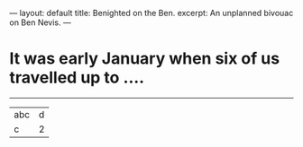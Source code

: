 ---
layout: default
title: Benighted on the Ben.
excerpt: An unplanned bivouac on Ben Nevis.
---
* It was early January when six of us travelled up to ....
------------
| abc | d  |
| c   |  2 |
